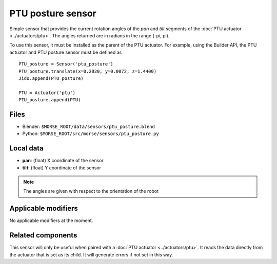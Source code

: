 PTU posture sensor
==================

Simple sensor that provides the current rotation angles of the *pan* and *tilt*
segments of the :doc:`PTU actuator <../actuators/ptu>`.
The angles returned are in radians in the range (-pi, pi).

To use this sensor, it must be installed as the parent of the PTU actuator.
For example, using the Builder API, the PTU actuator and PTU posture
sensor must be defined as ::

    PTU_posture = Sensor('ptu_posture')
    PTU_posture.translate(x=0.2020, y=0.0072, z=1.4400)
    Jido.append(PTU_posture)

    PTU = Actuator('ptu')
    PTU_posture.append(PTU)


Files
-----

- Blender: ``$MORSE_ROOT/data/sensors/ptu_posture.blend``
- Python: ``$MORSE_ROOT/src/morse/sensors/ptu_posture.py``

Local data
----------

- **pan**: (float) X coordinate of the sensor
- **tilt**: (float) Y coordinate of the sensor

.. note:: The angles are given with respect to the orientation of the robot

Applicable modifiers
--------------------

No applicable modifiers at the moment.

Related components
------------------

This sensor will only be useful when paired with a :doc:`PTU actuator <../actuators/ptu>`.
It reads the data directly from the actuator that is set as its child.
It will generate errors if not set in this way.
